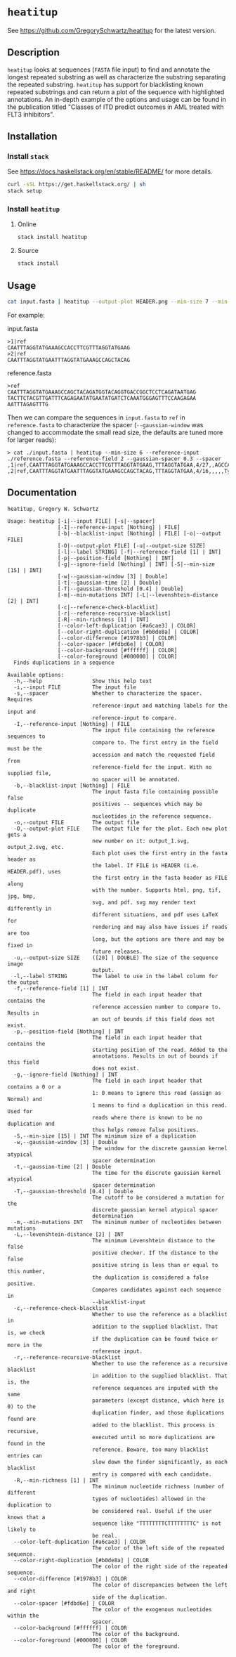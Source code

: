 * =heatitup=

See https://github.com/GregorySchwartz/heatitup for the latest version.

** Description

=heatitup= looks at sequences (=FASTA= file input) to find and annotate the
longest repeated substring as well as characterize the substring separating the
repeated substring. =heatitup= has support for blacklisting known repeated
substrings and can return a plot of the sequence with highlighted annotations.
An in-depth example of the options and usage can be found in the publication
titled "Classes of ITD predict outcomes in AML treated with FLT3 inhibitors".

** Installation

*** Install =stack=

See [[https://docs.haskellstack.org/en/stable/README/]] for more details.

#+BEGIN_SRC sh
curl -sSL https://get.haskellstack.org/ | sh
stack setup
#+END_SRC

*** Install =heatitup=

**** Online

#+BEGIN_SRC sh
stack install heatitup
#+END_SRC

**** Source

#+BEGIN_SRC sh
stack install
#+END_SRC

** Usage

#+BEGIN_SRC sh
cat input.fasta | heatitup --output-plot HEADER.png --min-size 7 --min-mutations 5 --reference-input ref_input.fasta --spacer
#+END_SRC

For example:

input.fasta

#+BEGIN_EXAMPLE
>1|ref
CAATTTAGGTATGAAAGCCACCTTCGTTTAGGTATGAAG
>2|ref
CAATTTAGGTATGAATTTAGGTATGAAAGCCAGCTACAG
#+END_EXAMPLE

reference.fasta

#+BEGIN_EXAMPLE
>ref
CAATTTAGGTATGAAAGCCAGCTACAGATGGTACAGGTGACCGGCTCCTCAGATAATGAG
TACTTCTACGTTGATTTCAGAGAATATGAATATGATCTCAAATGGGAGTTTCCAAGAGAA
AATTTAGAGTTTG
#+END_EXAMPLE

Then we can compare the sequences in =input.fasta= to =ref= in =reference.fasta=
to characterize the spacer (=--gaussian-window= was changed to accommodate the
small read size, the defaults are tuned more for larger reads):

#+BEGIN_EXAMPLE
> cat ./input.fasta | heatitup --min-size 6 --reference-input ./reference.fasta --reference-field 2 --gaussian-spacer 0.3 --spacer
,1|ref,CAATTTAGGTATGAAAGCCACCTTCGTTTAGGTATGAAG,TTTAGGTATGAA,4/27,,AGCCACCTTCG,16,21/22/23/24/25/26,Atypical
,2|ref,CAATTTAGGTATGAATTTAGGTATGAAAGCCAGCTACAG,TTTAGGTATGAA,4/16,,,,,Typical
#+END_EXAMPLE

** Documentation

#+BEGIN_EXAMPLE
heatitup, Gregory W. Schwartz

Usage: heatitup [-i|--input FILE] [-s|--spacer]
                [-I|--reference-input [Nothing] | FILE]
                [-b|--blacklist-input [Nothing] | FILE] [-o|--output FILE]
                [-O|--output-plot FILE] [-u|--output-size SIZE]
                [-l|--label STRING] [-f|--reference-field [1] | INT]
                [-p|--position-field [Nothing] | INT]
                [-g|--ignore-field [Nothing] | INT] [-S|--min-size [15] | INT]
                [-w|--gaussian-window [3] | Double]
                [-t|--gaussian-time [2] | Double]
                [-T|--gaussian-threshold [0.4] | Double]
                [-m|--min-mutations INT] [-L|--levenshtein-distance [2] | INT]
                [-c|--reference-check-blacklist]
                [-r|--reference-recursive-blacklist]
                [-R|--min-richness [1] | INT]
                [--color-left-duplication [#a6cae3] | COLOR]
                [--color-right-duplication [#b0de8a] | COLOR]
                [--color-difference [#1978b3] | COLOR]
                [--color-spacer [#fdbd6e] | COLOR]
                [--color-background [#ffffff] | COLOR]
                [--color-foreground [#000000] | COLOR]
  Finds duplications in a sequence

Available options:
  -h,--help                Show this help text
  -i,--input FILE          The input file
  -s,--spacer              Whether to characterize the spacer. Requires
                           reference-input and matching labels for the input and
                           reference-input to compare.
  -I,--reference-input [Nothing] | FILE
                           The input file containing the reference sequences to
                           compare to. The first entry in the field must be the
                           accession and match the requested field from
                           reference-field for the input. With no supplied file,
                           no spacer will be annotated.
  -b,--blacklist-input [Nothing] | FILE
                           The input fasta file containing possible false
                           positives -- sequences which may be duplicate
                           nucleotides in the reference sequence.
  -o,--output FILE         The output file
  -O,--output-plot FILE    The output file for the plot. Each new plot gets a
                           new number on it: output_1.svg, output_2.svg, etc.
                           Each plot uses the first entry in the fasta header as
                           the label. If FILE is HEADER (i.e. HEADER.pdf), uses
                           the first entry in the fasta header as FILE along
                           with the number. Supports html, png, tif, jpg, bmp,
                           svg, and pdf. svg may render text differently in
                           different situations, and pdf uses LaTeX for
                           rendering and may also have issues if reads are too
                           long, but the options are there and may be fixed in
                           future releases.
  -u,--output-size SIZE    ([20] | DOUBLE) The size of the sequence image
                           output.
  -l,--label STRING        The label to use in the label column for the output
  -f,--reference-field [1] | INT
                           The field in each input header that contains the
                           reference accession number to compare to. Results in
                           an out of bounds if this field does not exist.
  -p,--position-field [Nothing] | INT
                           The field in each input header that contains the
                           starting position of the read. Added to the
                           annotations. Results in out of bounds if this field
                           does not exist.
  -g,--ignore-field [Nothing] | INT
                           The field in each input header that contains a 0 or a
                           1: 0 means to ignore this read (assign as Normal) and
                           1 means to find a duplication in this read. Used for
                           reads where there is known to be no duplication and
                           thus helps remove false positives.
  -S,--min-size [15] | INT The minimum size of a duplication
  -w,--gaussian-window [3] | Double
                           The window for the discrete gaussian kernel atypical
                           spacer determination
  -t,--gaussian-time [2] | Double
                           The time for the discrete gaussian kernel atypical
                           spacer determination
  -T,--gaussian-threshold [0.4] | Double
                           The cutoff to be considered a mutation for the
                           discrete gaussian kernel atypical spacer
                           determination
  -m,--min-mutations INT   The minimum number of nucleotides between mutations
  -L,--levenshtein-distance [2] | INT
                           The minimum Levenshtein distance to the false
                           positive checker. If the distance to the false
                           positive string is less than or equal to this number,
                           the duplication is considered a false positive.
                           Compares candidates against each sequence in
                           --blacklist-input
  -c,--reference-check-blacklist
                           Whether to use the reference as a blacklist in
                           addition to the supplied blacklist. That is, we check
                           if the duplication can be found twice or more in the
                           reference input.
  -r,--reference-recursive-blacklist
                           Whether to use the reference as a recursive blacklist
                           in addition to the supplied blacklist. That is, the
                           reference sequences are inputed with the same
                           parameters (except distance, which here is 0) to the
                           duplication finder, and those duplications found are
                           added to the blacklist. This process is recursive,
                           executed until no more duplications are found in the
                           reference. Beware, too many blacklist entries can
                           slow down the finder significantly, as each blacklist
                           entry is compared with each candidate.
  -R,--min-richness [1] | INT
                           The minimum nucleotide richness (number of different
                           types of nucleotides) allowed in the duplication to
                           be considered real. Useful if the user knows that a
                           sequence like "TTTTTTTTCTTTTTTTTC" is not likely to
                           be real.
  --color-left-duplication [#a6cae3] | COLOR
                           The color of the left side of the repeated sequence.
  --color-right-duplication [#b0de8a] | COLOR
                           The color of the right side of the repeated sequence.
  --color-difference [#1978b3] | COLOR
                           The color of discrepancies between the left and right
                           side of the duplication.
  --color-spacer [#fdbd6e] | COLOR
                           The color of the exogenous nucleotides within the
                           spacer.
  --color-background [#ffffff] | COLOR
                           The color of the background.
  --color-foreground [#000000] | COLOR
                           The color of the foreground.
#+END_EXAMPLE
